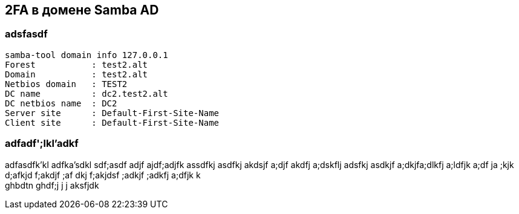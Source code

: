== 2FA в домене Samba AD

=== adsfasdf

[source,shell]
----
samba-tool domain info 127.0.0.1
Forest           : test2.alt
Domain           : test2.alt
Netbios domain   : TEST2
DC name          : dc2.test2.alt
DC netbios name  : DC2
Server site      : Default-First-Site-Name
Client site      : Default-First-Site-Name
----

=== adfadf';lkl'adkf
adfasdfk'kl
adfka'sdkl sdf;asdf adjf ajdf;adjfk assdfkj asdfkj akdsjf a;djf akdfj a;dskflj
adsfkj asdkjf a;dkjfa;dlkfj a;ldfjk a;df ja ;kjk d;afkjd f;akdjf ;af dkj
f;akjdsf ;adkjf ;adkfj a;dfjk k +
ghbdtn ghdf;j j j aksfjdk
